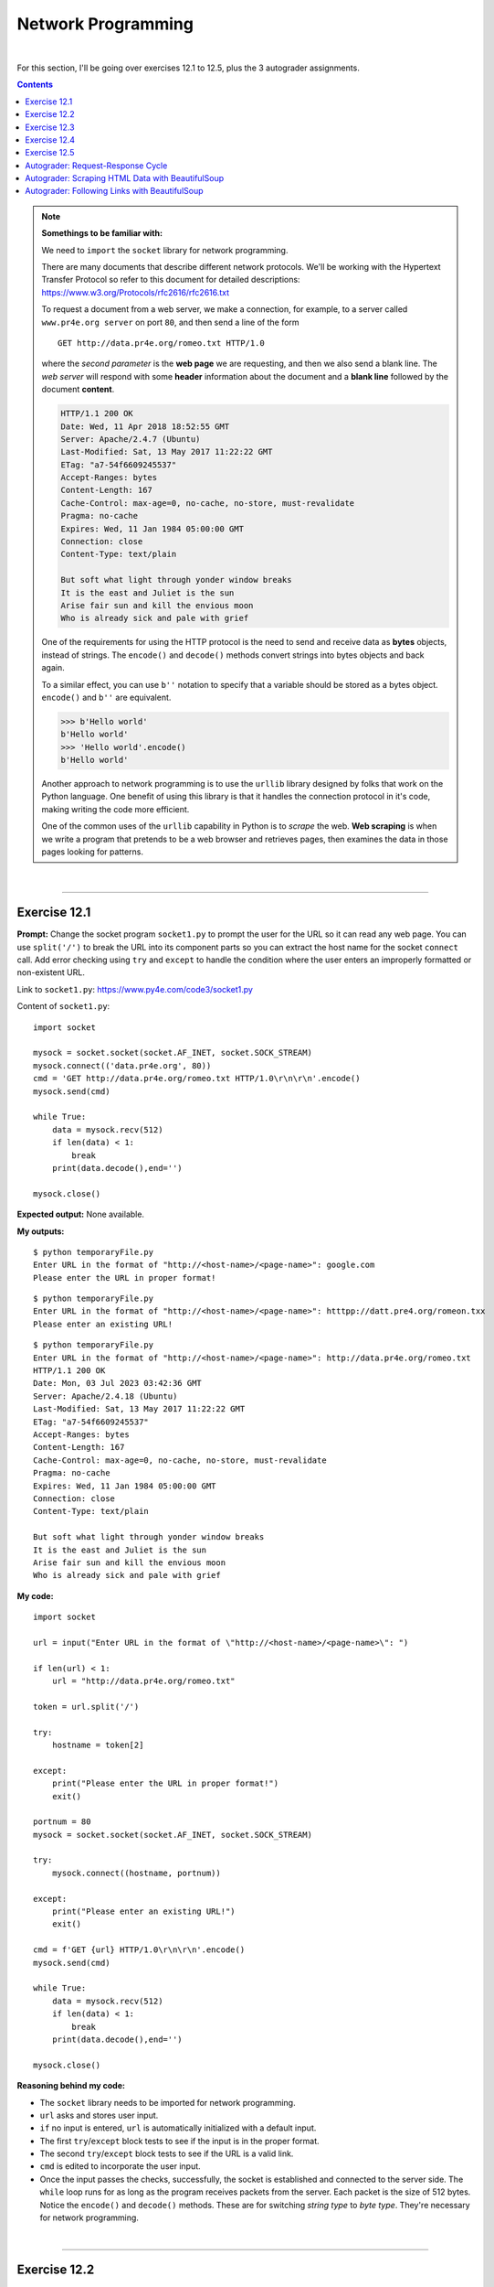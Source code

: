 Network Programming
===================

|

For this section, I'll be going over exercises 12.1 to 12.5, plus the 3 autograder assignments.

.. contents:: Contents
    :local:

.. note::

    **Somethings to be familiar with:**

    We need to ``import`` the ``socket`` library for network programming.

    There are many documents that describe different network protocols. We'll be working with the Hypertext Transfer Protocol so refer to this document for detailed descriptions: https://www.w3.org/Protocols/rfc2616/rfc2616.txt

    To request a document from a web server, we make a connection, for example, to a server called ``www.pr4e.org server`` on port ``80``, and then send a line of the form
    ::

        GET http://data.pr4e.org/romeo.txt HTTP/1.0

    where the *second parameter* is the **web page** we are requesting, and then we also send a blank line. The *web server* will respond with some **header** information about the document and a **blank line** followed by the document **content**.
    
    .. code-block:: text

        HTTP/1.1 200 OK
        Date: Wed, 11 Apr 2018 18:52:55 GMT
        Server: Apache/2.4.7 (Ubuntu)
        Last-Modified: Sat, 13 May 2017 11:22:22 GMT
        ETag: "a7-54f6609245537"
        Accept-Ranges: bytes
        Content-Length: 167
        Cache-Control: max-age=0, no-cache, no-store, must-revalidate
        Pragma: no-cache
        Expires: Wed, 11 Jan 1984 05:00:00 GMT
        Connection: close
        Content-Type: text/plain

        But soft what light through yonder window breaks
        It is the east and Juliet is the sun
        Arise fair sun and kill the envious moon
        Who is already sick and pale with grief

    One of the requirements for using the HTTP protocol is the need to send and receive data as **bytes** objects, instead of strings. The ``encode()`` and ``decode()`` methods convert strings into bytes objects and back again.

    To a similar effect, you can use ``b''`` notation to specify that a variable should be stored as a bytes object. ``encode()`` and ``b''`` are equivalent.
    
    .. code-block:: text

        >>> b'Hello world'
        b'Hello world'
        >>> 'Hello world'.encode()
        b'Hello world'

    Another approach to network programming is to use the ``urllib`` library designed by folks that work on the Python language. One benefit of using this library is that it handles the connection protocol in it's code, making writing the code more efficient.

    One of the common uses of the ``urllib`` capability in Python is to *scrape* the web. **Web scraping** is when we write a program that pretends to be a web browser and retrieves pages, then examines the data in those pages looking for patterns.

|

----

Exercise 12.1
-------------

**Prompt:** Change the socket program ``socket1.py`` to prompt the user for the URL so it can read any web page. You can use ``split('/')`` to break the URL into its component parts so you can extract the host name for the socket ``connect`` call. Add error checking using ``try`` and ``except`` to handle the condition where the user enters an improperly formatted or non-existent URL.

Link to ``socket1.py``: https://www.py4e.com/code3/socket1.py

Content of ``socket1.py``:
::

    import socket

    mysock = socket.socket(socket.AF_INET, socket.SOCK_STREAM)
    mysock.connect(('data.pr4e.org', 80))
    cmd = 'GET http://data.pr4e.org/romeo.txt HTTP/1.0\r\n\r\n'.encode()
    mysock.send(cmd)

    while True:
        data = mysock.recv(512)
        if len(data) < 1:
            break
        print(data.decode(),end='')

    mysock.close()

**Expected output:** None available.

**My outputs:**
::

    $ python temporaryFile.py 
    Enter URL in the format of "http://<host-name>/<page-name>": google.com 
    Please enter the URL in proper format!

::

    $ python temporaryFile.py 
    Enter URL in the format of "http://<host-name>/<page-name>": htttpp://datt.pre4.org/romeon.txx
    Please enter an existing URL!

::

    $ python temporaryFile.py 
    Enter URL in the format of "http://<host-name>/<page-name>": http://data.pr4e.org/romeo.txt
    HTTP/1.1 200 OK
    Date: Mon, 03 Jul 2023 03:42:36 GMT
    Server: Apache/2.4.18 (Ubuntu)
    Last-Modified: Sat, 13 May 2017 11:22:22 GMT
    ETag: "a7-54f6609245537"
    Accept-Ranges: bytes
    Content-Length: 167
    Cache-Control: max-age=0, no-cache, no-store, must-revalidate
    Pragma: no-cache
    Expires: Wed, 11 Jan 1984 05:00:00 GMT
    Connection: close
    Content-Type: text/plain

    But soft what light through yonder window breaks
    It is the east and Juliet is the sun
    Arise fair sun and kill the envious moon
    Who is already sick and pale with grief

**My code:**
::

    import socket

    url = input("Enter URL in the format of \"http://<host-name>/<page-name>\": ")

    if len(url) < 1:
        url = "http://data.pr4e.org/romeo.txt"

    token = url.split('/')

    try:
        hostname = token[2]

    except:
        print("Please enter the URL in proper format!")
        exit()

    portnum = 80
    mysock = socket.socket(socket.AF_INET, socket.SOCK_STREAM)

    try:
        mysock.connect((hostname, portnum))

    except:
        print("Please enter an existing URL!")
        exit()

    cmd = f'GET {url} HTTP/1.0\r\n\r\n'.encode()
    mysock.send(cmd)

    while True:
        data = mysock.recv(512)
        if len(data) < 1:
            break
        print(data.decode(),end='')

    mysock.close()

**Reasoning behind my code:**

- The ``socket`` library needs to be imported for network programming.
- ``url`` asks and stores user input.
- ``if`` no input is entered, ``url`` is automatically initialized with a default input.
- The first ``try``/``except`` block tests to see if the input is in the proper format.
- The second ``try``/``except`` block tests to see if the URL is a valid link.
- ``cmd`` is edited to incorporate the user input.
- Once the input passes the checks, successfully, the socket is established and connected to the server side. The ``while`` loop runs for as long as the program receives packets from the server. Each packet is the size of 512 bytes. Notice the ``encode()`` and ``decode()`` methods. These are for switching *string type* to *byte type*. They're necessary for network programming.

|

----

Exercise 12.2
-------------

**Prompt:** Change your socket program so that it counts the number of characters it has received and stops displaying any text after it has shown 3000 characters. The program should retrieve the entire document and count the total number of characters and display the count of the number of characters at the end of the document.

**Expected output:** None available.

**My output:**
::

    $ python temporaryFile.py 
    Enter URL in the format of "http://<host-name>/<page-name>": http://data.pr4e.org/romeo-full.txt
    HTTP/1.1 200 OK
    Date: Mon, 03 Jul 2023 21:53:38 GMT
    Server: Apache/2.4.18 (Ubuntu)
    Last-Modified: Sat, 13 May 2017 11:22:22 GMT
    ETag: "22a0-54f6609245537"
    Accept-Ranges: bytes
    Content-Length: 8864
    Cache-Control: max-age=0, no-cache, no-store, must-revalidate
    Pragma: no-cache
    Expires: Wed, 11 Jan 1984 05:00:00 GMT
    Connection: close
    Content-Type: text/plain

    Romeo and Juliet
    Act 2, Scene 2

    SCENE II. Capulet's orchard.

    Enter ROMEO

    ROMEO

    He jests at scars that never felt a wound.
    JULIET appears above at a window

    But, soft! what light through yonder window breaks?
    It is the east, and Juliet is the sun.
    Arise, fair sun, and kill the envious moon,
    Who is already sick and pale with grief,
    That thou her maid art far more fair than she:
    Be not her maid, since she is envious;
    Her vestal livery is but sick and green
    And none but fools do wear it; cast it off.
    It is my lady, O, it is my love!
    O, that she knew she were!
    She speaks yet she says nothing: what of that?
    Her eye discourses; I will answer it.
    I am too bold, 'tis not to me she speaks:
    Two of the fairest stars in all the heaven,
    Having some business, do entreat her eyes
    To twinkle in their spheres till they return.
    What if her eyes were there, they in her head?
    The brightness of her cheek would shame those stars,
    As daylight doth a lamp; her eyes in heaven
    Would through the airy region stream so bright
    That birds would sing and think it were not night.
    See, how she leans her cheek upon her hand!
    O, that I were a glove upon that hand,
    That I might touch that cheek!

    JULIET

    Ay me!

    ROMEO

    She speaks:
    O, speak again, bright angel! for thou art
    As glorious to this night, being o'er my head
    As is a winged messenger of heaven
    Unto the white-upturned wondering eyes
    Of mortals that fall back to gaze on him
    When he bestrides the lazy-pacing clouds
    And sails upon the bosom of the air.

    JULIET

    O Romeo, Romeo! wherefore art thou Romeo?
    Deny thy father and refuse thy name;
    Or, if thou wilt not, be but sworn my love,
    And I'll no longer be a Capulet.

    ROMEO

    [Aside] Shall I hear more, or shall I speak at this?

    JULIET

    'Tis but thy name that is my enemy;
    Thou art thyself, though not a Montague.
    What's Montague? it is nor hand, nor foot,
    Nor arm, nor face, nor any other part
    Belonging to a man. O, be some other name!
    What's in a name? that which we call a rose
    By any other name would smell as sweet;
    So Romeo would, were he not Romeo call'd,
    Retain that dear perfection which he owes
    Without that title. Romeo, doff thy name,
    And for that name which is no part of thee
    Take all myself.

    ROMEO

    I take thee at thy word:
    Call me but love, and I'll be new baptized;
    Henceforth I never will be Romeo.

    JULIET

    What man art thou that thus bescreen'd in night
    So stumblest on my counsel?

    ROMEO

    By a name
    I know not how to tell thee who I am:
    My name, dear saint, is hateful to myself,
    Because it is an enemy to thee;
    Had I it written, I would tear the word.

    JULIET

    My ears have not yet drunk a hundred words
    Of

    Display stopped at character count of 3000
    Total number of characters received: 9236

**My code:**
::

    import socket

    url = input("Enter URL in the format of \"http://<host-name>/<page-name>\": ")

    if len(url) < 1:
        url = "http://data.pr4e.org/romeo-full.txt"

    token = url.split('/')

    try:
        hostname = token[2]

    except:
        print("Please enter the URL in proper format!")
        exit()

    portnum = 80
    mysock = socket.socket(socket.AF_INET, socket.SOCK_STREAM)

    try:
        mysock.connect((hostname, portnum))

    except:
        print("Please enter an existing URL!")
        exit()

    cmd = f'GET {url} HTTP/1.0\r\n\r\n'.encode()
    mysock.send(cmd)

    displayCount = 0
    totalCount = 0
    charLimit = 3000

    while True:
        data = mysock.recv(500)
        totalCount += len(data)
        
        if len(data) < 1:
            break
        
        elif totalCount >= charLimit+1:
            displayCount = charLimit
            continue

        print(data.decode(), end='')

    print(f"\n\nDisplay stopped at character count of {displayCount}")
    print(f"Total number of characters received: {totalCount}")

    mysock.close()

**Reasoning behind my code:**

- Majority of the code is taken from exercise 12.1. I'll be going over the changes I made for this assignment.
- In the ``if`` block used to auto-assign a link for testing, the URL is changed to a bigger file to better test the code for this assignment.
- ``displayCount`` is created to hold the count of the character limit set by the **prompt**.
- ``totalCount`` is created to hold the total count of all characters that passed through the socket. 
- ``charLimit`` is created for ease of use and hide the fact that I had to hardcode for this assignment...
- The ``elif`` block below ``if len(data) < 1:`` is haphazardly put together to get the result expected by the **prompt**. I'm sure there are better ways of doing this... But it achieved the results, at least, for this assignment! But I don't feel good doing it this way...-_-
- Once everything is sent and received, the program will print out when it stopped display and what the total count of characters is in total.
- **After completing exercise 12.3, I realized that this code is flawed. Check out exercise 12.3 to see the difference in the output!**

|

----

Exercise 12.3
-------------

**Prompt:** Use ``urllib`` to replicate the previous exercise of (1) retrieving the document from a URL, (2) displaying up to 3000 characters, and (3) counting the overall number of characters in the document. Don't worry about the headers for this exercise, simply show the first 3000 characters of the document contents.

**Expected output:** None available.

**My output:**
::

    $ python temporaryFile.py 
    Enter URL in the format of "http://<host-name>/<page-name>": http://data.pr4e.org/romeo-full.txt
    Romeo and Juliet
    Act 2, Scene 2

    SCENE II. Capulet's orchard.

    Enter ROMEO

    ROMEO

    He jests at scars that never felt a wound.
    JULIET appears above at a window

    But, soft! what light through yonder window breaks?
    It is the east, and Juliet is the sun.
    Arise, fair sun, and kill the envious moon,
    Who is already sick and pale with grief,
    That thou her maid art far more fair than she:
    Be not her maid, since she is envious;
    Her vestal livery is but sick and green
    And none but fools do wear it; cast it off.
    It is my lady, O, it is my love!
    O, that she knew she were!
    She speaks yet she says nothing: what of that?
    Her eye discourses; I will answer it.
    I am too bold, 'tis not to me she speaks:
    Two of the fairest stars in all the heaven,
    Having some business, do entreat her eyes
    To twinkle in their spheres till they return.
    What if her eyes were there, they in her head?
    The brightness of her cheek would shame those stars,
    As daylight doth a lamp; her eyes in heaven
    Would through the airy region stream so bright
    That birds would sing and think it were not night.
    See, how she leans her cheek upon her hand!
    O, that I were a glove upon that hand,
    That I might touch that cheek!

    JULIET

    Ay me!

    ROMEO

    She speaks:
    O, speak again, bright angel! for thou art
    As glorious to this night, being o'er my head
    As is a winged messenger of heaven
    Unto the white-upturned wondering eyes
    Of mortals that fall back to gaze on him
    When he bestrides the lazy-pacing clouds
    And sails upon the bosom of the air.

    JULIET

    O Romeo, Romeo! wherefore art thou Romeo?
    Deny thy father and refuse thy name;
    Or, if thou wilt not, be but sworn my love,
    And I'll no longer be a Capulet.

    ROMEO

    [Aside] Shall I hear more, or shall I speak at this?

    JULIET

    'Tis but thy name that is my enemy;
    Thou art thyself, though not a Montague.
    What's Montague? it is nor hand, nor foot,
    Nor arm, nor face, nor any other part
    Belonging to a man. O, be some other name!
    What's in a name? that which we call a rose
    By any other name would smell as sweet;
    So Romeo would, were he not Romeo call'd,
    Retain that dear perfection which he owes
    Without that title. Romeo, doff thy name,
    And for that name which is no part of thee
    Take all myself.

    ROMEO

    I take thee at thy word:
    Call me but love, and I'll be new baptized;
    Henceforth I never will be Romeo.

    JULIET

    What man art thou that thus bescreen'd in night
    So stumblest on my counsel?

    ROMEO

    By a name
    I know not how to tell thee who I am:
    My name, dear saint, is hateful to myself,
    Because it is an enemy to thee;
    Had I it written, I would tear the word.

    JULIET

    My ears have not yet drunk a hundred words
    Of that tongue's utterance, yet I know the sound:
    Art thou not Romeo and a Montague?

    ROMEO

    Neither, fair saint, if either thee dislike.

    JULIET

    How camest thou hither, tell me, and wherefore?
    The orchard walls are high and hard to climb,
    And the place death, considering who thou art,
    If any of my kinsmen find thee here.

    ROMEO

    With love's light wings did I o'er-perch these walls;
    For stony limits cannot hold love out,
    And what love can do that dares love attempt;
    Therefore thy kinsmen a

    Display ends at character count of 3000
    Total number of characters received: 8473

**My code:**
::

    import urllib.request, urllib.parse, urllib.error

    url = input("Enter URL in the format of \"http://<host-name>/<page-name>\": ")

    if len(url) < 1:
        url = "http://data.pr4e.org/romeo-full.txt"

    fhand = urllib.request.urlopen(url)

    totalCount = 0
    displayCount = 0
    charLimit = 3000

    for line in fhand:
        line = line.decode().strip()
        totalCount += len(line)
        
        if displayCount < charLimit:
            displayCount += len(line)

            if not displayCount > charLimit:
                print(line)
            
            else:
                displayEnds = (charLimit - displayCount) + 1
                displayCount = displayCount - (displayCount - charLimit)
                print(line[:displayEnds])

    print(f"\nDisplay ends at character count of {displayCount}")
    print(f"Total number of characters received: {totalCount}")

**Reasoning behind my code:**

- It's kind of hard to check the validity of the output when there's no **expected output** to match it against. However, seeing the flawed code from exercise 12.2, I'm confident that this code is more accurate.
- For this assignment we'll need to ``import`` the ``request``, ``parse`` and ``error`` classes from ``urllib`` library.
- ``if`` no user input is detected, ``url`` will be initialized with a default value.
- With ``urllib`` we can manipulate web pages as if they're local files.
- ``fhand`` sends a GET request to open the access to the URL.
- ``totalCount`` holds the number of all characters that passes through the socket.
- ``displayCount`` is used to test against ``charLimit`` and should hold a value of ``3000`` after the web page is read.
- The ``for`` loop will read through the web page, line by line.
- Each ``line`` will be decoded from *bytes* to *strings* and stripped of *end-of-line* characters.
- As ``totalCount`` starts counting after each line, the program will check to see ``if`` the ``displayCount`` less than or larger than ``charLimit``. If it's less than, ``displayCount`` will starts to count. After finally being larger than the limit, ``displayEnds`` will calculate where, on the line, to print and stops after the 3000th character is reached.
- Due to ``displayCount`` overshooting the count a little bit by the end, the variable will change it value based on the calculation of ``displayCount - (displayCount - charLimit)``.
- Once all is tallied up, the program will print out where the display ends and the total number of characters that passes through the socket.

|

----

Exercise 12.4
-------------

**Prompt:** Change the ``urllinks.py`` program to extract and count paragraph (p) tags from the retrieved HTML document and display the count of the paragraphs as the output of your program. Do not display the paragraph text, only count them. Test your program on several small web pages as well as some larger web pages.

Link to ``urllinks.py``: https://www.py4e.com/code3/urllinks.py

Content of ``urllinks.py``:
::

    # To run this, download the BeautifulSoup zip file
    # http://www.py4e.com/code3/bs4.zip
    # and unzip it in the same directory as this file

    import urllib.request, urllib.parse, urllib.error
    from bs4 import BeautifulSoup
    import ssl

    # Ignore SSL certificate errors
    ctx = ssl.create_default_context()
    ctx.check_hostname = False
    ctx.verify_mode = ssl.CERT_NONE

    url = input('Enter - ')
    html = urllib.request.urlopen(url, context=ctx).read()
    soup = BeautifulSoup(html, 'html.parser')

    # Retrieve all of the anchor tags
    tags = soup('a')
    for tag in tags:
        print(tag.get('href', None))
        
**Expected output:** None available.

**My outputs:**
::

    $ python temporaryFile.py 
    Enter - http://www.dr-chuck.com/page1.htm 
    Total count of paragraph tags is 1

::

    $ python temporaryFile.py 
    Enter - https://www.dr-chuck.com/page2.htm 
    Total count of paragraph tags is 1

::

    $ python temporaryFile.py 
    Enter - https://www.python.org
    Total count of paragraph tags is 23

::

    $ python temporaryFile.py 
    Enter - https://www.yinza.com/Fandom/Script/01.html
    Total count of paragraph tags is 192

**My code:**
::

    # this is how to import BeautifulSoup if it's installed via pip package manager
    from soupsieve import bs4
    import urllib.request, urllib.parse, urllib.error
    import ssl

    # ignore SSL certificate errors
    ctx = ssl.create_default_context()
    ctx.check_hostname = False
    ctx.verify_mode = ssl.CERT_NONE

    # request for URL and pass it through BeautifulSoup
    url = input('Enter - ')
    html = urllib.request.urlopen(url, context=ctx).read()
    soup = bs4.BeautifulSoup(html, 'html.parser')

    # retrieve all of the paragraph tags and count them
    tags = soup('p')
    count = 0
    for tag in tags:
        count += 1

    # print out the total count of paragraph tags found in web page
    print(f"Total count of paragraph tags is {count}")

**Reasoning behind my code:**

I commented in the code for this assignment. As it is straightforward, I'll refrain from explain further here and suggest you look at the code.

|

----

Exercise 12.5
-------------

**Prompt:** (Advanced) Change the socket program so that it only shows data after the headers and a blank line have been received. Remember that ``recv`` receives characters (newlines and all), not lines.

**Expected output:** None available.

**My outputs:**
::

    $ python temporaryFile.py 
    Enter a URL: google.com
    Please enter the URL in proper format!

::

    $ python temporaryFile.py 
    Enter a URL: htttpp:///dat.pro4e.org/romeo.txt
    Please enter an existing URL!

::

    $ python temporaryFile.py 
    Enter a URL: http://data.pr4e.org/romeo.txt
    But soft what light through yonder window breaks
    It is the east and Juliet is the sun
    Arise fair sun and kill the envious moon
    Who is already sick and pale with grief

**My code:**
::

    # code borrowed from 12.1
    import socket

    url = input("Enter a URL: ")
    port = 80

    # used for testing/debugging
    if len(url) < 1:
        url = 'http://data.pr4e.org/romeo.txt'

    tokens = url.split('/')

    try:
        host = tokens[2]

    except:
        print("Please enter the URL in proper format!")
        exit()

    mysock = socket.socket(socket.AF_INET, socket.SOCK_STREAM)

    try:
        mysock.connect((host, port))

    except:
        print("Please enter an existing URL!")
        exit()

    cmd = f'GET {url} HTTP/1.0\r\n\r\n'.encode()
    mysock.send(cmd)

    # 'content' to hold the web page's content
    content = ""
    while True:
        data = mysock.recv(512)

        if len(data) < 1:
            break

        # data is appended to content, 512 bytes at a time
        content += data.decode()

    # locating the blank line after the header info
    pos = content.find('\r\n\r\n')

    # print the content after skipping the position of the end line characters
    print(content[pos+4:])

**Reasoning behind my code:**

The code is borrowed from exercise 12.1, so most of the code are already explained. Reasons on the changes are commented in the code. Feel free to take a look.

|

----

Autograder: Request-Response Cycle
----------------------------------

**Prompt:** Exploring the HyperText Transport Protocol

You are to retrieve the following document using the HTTP protocol in a way that you can examine the HTTP Response headers.

Link: https://data.pr4e.org/intro-short.txt

There are three ways that you might retrieve this web page and look at the response headers: 

#) **Preferred:** Modify the ``socket1.py`` program to retrieve the above URL and print out the headers and data. Make sure to **change** the code to retrieve the above URL - the values are different for each URL.
#) Open the URL in a web browser with a **developer console** and manually examine the headers that are returned.
#) Open the URL in a web browser with **FireBug** and manually examine the headers that are returned.

Enter the header values in each of the fields below:

- Last-Modified
- ETag
- Content-Length
- Cache-Control
- Content-Type

**Expected output:** None available.

**My outputs:**

*preferred method*
::

    $ python temporaryFile.py 
    HTTP/1.1 200 OK
    Date: Wed, 05 Jul 2023 00:27:37 GMT
    Server: Apache/2.4.18 (Ubuntu)
    Last-Modified: Sat, 13 May 2017 11:22:22 GMT
    ETag: "1d3-54f6609240717"
    Accept-Ranges: bytes
    Content-Length: 467
    Cache-Control: max-age=0, no-cache, no-store, must-revalidate
    Pragma: no-cache
    Expires: Wed, 11 Jan 1984 05:00:00 GMT
    Connection: close
    Content-Type: text/plain

    Why should you learn to write programs?

    Writing programs (or programming) is a very creative
    and rewarding activity.  You can write programs for
    many reasons, ranging from making your living to solving
    a difficult data analysis problem to having fun to helping
    someone else solve a problem.  This book assumes that
    everyone needs to know how to program, and that once
    you know how to program you will figure out what you want
    to do with your newfound skills.

    -------------------------------------------------------------
    Extracted values:
    Last-Modified: Sat, 13 May 2017 11:22:22 GMT
    ETag: "1d3-54f6609240717"
    Content-Length: 467
    Cache-Control: max-age=0, no-cache, no-store, must-revalidate
    Content-Type: text/plain

*Developer tools method*

.. image:: img/developer_tools.PNG
    :width: 800
    :alt: Image shows the header info of the web page

**My code:**
::

    import socket
    import re

    mysock = socket.socket(socket.AF_INET, socket.SOCK_STREAM)
    mysock.connect(('data.pr4e.org', 80))
    cmd = f'GET http://data.pr4e.org/intro-short.txt HTTP/1.0\r\n\r\n'.encode()
    mysock.send(cmd)

    # variable to hold web page's data
    content = ""
    while True:
        data = mysock.recv(512)

        if len(data) < 1:
            break

        content += data.decode()

    print(content)

    # Extra work you don't have to do for this assignment below

    # list holding regex patterns for each requested value
    headerValues = ["(L.*)", "(E.*)", "(C.*-L.*)", "(C.*-C.*)", "(C.*-T.*)"]

    # list comprehension to search for header values via regex
    # and append them to 'lista'
    lista = [ re.findall(regex, content)[0].strip() for regex in headerValues ]

    # formatted print
    print('-------------------------------------------------------------')
    print("Extracted values:")

    for value in lista:
        print(value)

**Reasoning behind my code:**

*The preferred method*

- Similar to exercise 12.1, I edited the ``socket1.py`` file to accommodate for this assignment. The changes are commented in the code. Feel free to take a look.

*The developer tools method*

- For this method, I used *Firefox's* built-in *Developer Tools* feature.
- I would first enter the link to the web page into the *address bar* to go to the site. The link is https://data.pr4e.org/intro-short.txt.
- Once in the page, I would *right-click and click* on the option to **Inspect (Q)**
- Then I would go into the **Network** tab and click on the **Reload** button.
- A line showing the domain name ``data.pr4e.org`` and file name ``intro-short.txt`` would populate.
- Clicking on that line will show the header info (image is shown the **my outputs** section, above).
  
I omitted doing the **Firebug** method, seeing as it's very similar to using the developer tools.

|

----

Autograder: Scraping HTML Data with BeautifulSoup
-------------------------------------------------

**Prompt:** Scraping Numbers from HTML using BeautifulSoup

In this assignment you will write a Python program similar to `urllink2.py <http://www.py4e.com/code3/urllink2.py>`_. The program will use **urllib** to read the HTML from the data files below, and parse the data, extracting numbers and compute the sum of the numbers in the file.

We provide two files for this assignment. One is a sample file where we give you the sum for your testing and the other is the actual data you need to process for the assignment.

- Sample data: http://py4e-data.dr-chuck.net/comments_42.html (Sum=2553) 
- Actual data: http://py4e-data.dr-chuck.net/comments_1784990.html (Sum ends with 0)

The file is a table of names and comment counts. You can ignore most of the data in the file except for lines like the following: 

.. code-block:: html

    <tr><td>Modu</td><td><span class="comments">90</span></td></tr>
    <tr><td>Kenzie</td><td><span class="comments">88</span></td></tr>
    <tr><td>Hubert</td><td><span class="comments">87</span></td></tr>

You are to find all the <span> tags in the file and pull out the numbers from the tag and sum the numbers.

Look at the `sample code <http://www.py4e.com/code3/urllink2.py>`_ provided. It shows how to find all of a certain kind of tag, loop through the tags and extract the various aspects of the tags. 
::

    ...
    # Retrieve all of the anchor tags
    tags = soup('a')
    for tag in tags:
       # Look at the parts of a tag
       print 'TAG:',tag
       print 'URL:',tag.get('href', None)
       print 'Contents:',tag.contents[0]
       print 'Attrs:',tag.attrs
       
You need to adjust this code to look for **span** tags and pull out the text content of the span tag, convert them to integers and add them up to complete the assignment. 

**Expected output:** Sample execution
::

    $ python3 solution.py
    Enter - http://py4e-data.dr-chuck.net/comments_42.html
    Count 50
    Sum 2...

**My outputs:**
::

    $ python temporaryFile.py 
    Enter - http://py4e-data.dr-chuck.net/comments_42.html
    Count 50
    Sum 2553

::

    $ python temporaryFile.py 
    Enter -  http://py4e-data.dr-chuck.net/comments_1784990.html
    Count 50
    Sum 2700

**My code:**
::

    import urllib.parse, urllib.error
    from urllib.request import urlopen
    from bs4 import BeautifulSoup

    url = input("Enter - ")

    if len(url) < 1:
        url = 'http://py4e-data.dr-chuck.net/comments_42.html'
        
    html = urlopen(url).read()
    soup = BeautifulSoup(html, "html.parser")

    count = 0
    total = 0
    tags = soup('span')
    for tag in tags:
        total += int(tag.contents[0])
        count += 1

    print(f'Count {count}\nSum {total}')

**Reasoning behind my code:**

- Reading through the code in `urllink2.py <http://www.py4e.com/code3/urllink2.py>`_, I took what I need and expanded further to complete this assignment.
- The typical modules need to be imported from ``urllib`` are ``request``, ``parser`` and ``error``. From ``request`` I imported ``urlopen`` to make it easier to call the object in the main code.
- The typical module need to be imported from ``bs4`` is ``BeautifulSoup``.
- ``url`` asks and stores a URL.
- ``if`` no user input is detected, ``url`` will auto-assign with a default URL.
- ``html`` is to store the content ``read`` in from the ``urlopen`` function call.
- ``soup`` is to initialize ``BeautifulSoup`` to read and parse html code.
- ``count`` is used to test against the **expected output** to see if my code would detect the same number of **<span>** tags.
- ``total`` is to hold the sum of all the tag's contents.
- ``soup`` is given an argument of ``'span'`` and any matches found will be stored in ``tags``.
- Looping through the tags, the program will extract all the numbers via ``tag.contents[0]``. The numbers are then converted to ``int`` type and added.
- Once completed, the program prints out the ``count`` and ``total`` to the console. 

|

----

Autograder: Following Links with BeautifulSoup
----------------------------------------------

**Prompt:** Following Links in Python

In this assignment you will write a Python program that expands on `urllinks.py <http://www.py4e.com/code3/urllinks.py>`_. The program will use ``urllib`` to read the HTML from the data files below, *extract* the **href=** values from the **anchor** tags, *scan* for a tag that is in a particular position relative to the first name in the list, follow that link and *repeat* the process a number of times and report the last name you find.

We provide two files for this assignment. One is a sample file where we give you the name for your testing and the other is the actual data you need to process for the assignment:

- **Sample problem:** Start at http://py4e-data.dr-chuck.net/known_by_Fikret.html
    
  + Find the link at position ``3``. Follow that link. Repeat this process ``4`` times. The answer is the last name that you retrieve.
  + *Sequence of names:* ``Fikret Montgomery Mhairade Butchi Anayah``
  + *Last name in sequence:* ``Anayah``

- **Actual problem:** Start at http://py4e-data.dr-chuck.net/known_by_Wojciech.html

  + Find the link at position ``18``. Follow that link. Repeat this process ``7`` times. The answer is the last name that you retrieve.
  + *Hint:* The first character of the name of the last page that you will load is: ``N``

**Expected output:** Sample execution
::

    $ python3 solution.py
    Enter URL: http://py4e-data.dr-chuck.net/known_by_Fikret.html
    Enter count: 4
    Enter position: 3
    Retrieving: http://py4e-data.dr-chuck.net/known_by_Fikret.html
    Retrieving: http://py4e-data.dr-chuck.net/known_by_Montgomery.html
    Retrieving: http://py4e-data.dr-chuck.net/known_by_Mhairade.html
    Retrieving: http://py4e-data.dr-chuck.net/known_by_Butchi.html
    Retrieving: http://py4e-data.dr-chuck.net/known_by_Anayah.html

The answer to the assignment for this execution is **"Anayah"**.

**My outputs:**
::

    $ python temporaryFile.py 
    Enter URL: http://py4e-data.dr-chuck.net/known_by_Fikret.html
    Enter count: 4
    Enter position: 3
    Retrieving: http://py4e-data.dr-chuck.net/known_by_Fikret.html
    Retrieving: http://py4e-data.dr-chuck.net/known_by_Montgomery.html
    Retrieving: http://py4e-data.dr-chuck.net/known_by_Mhairade.html
    Retrieving: http://py4e-data.dr-chuck.net/known_by_Butchi.html
    Retrieving: http://py4e-data.dr-chuck.net/known_by_Anayah.html

    Sequence of names: Fikret Montgomery Mhairade Butchi Anayah 
    Last name in sequence: Anayah

::

    $ python temporaryFile.py 
    Enter URL: http://py4e-data.dr-chuck.net/known_by_Wojciech.html
    Enter count: 7
    Enter position: 18
    Retrieving: http://py4e-data.dr-chuck.net/known_by_Wojciech.html
    Retrieving: http://py4e-data.dr-chuck.net/known_by_Lucca.html
    Retrieving: http://py4e-data.dr-chuck.net/known_by_Emon.html
    Retrieving: http://py4e-data.dr-chuck.net/known_by_Laticha.html
    Retrieving: http://py4e-data.dr-chuck.net/known_by_Harikrishna.html
    Retrieving: http://py4e-data.dr-chuck.net/known_by_Kenzi.html
    Retrieving: http://py4e-data.dr-chuck.net/known_by_Maya.html
    Retrieving: http://py4e-data.dr-chuck.net/known_by_Naima.html

    Sequence of names: Wojciech Lucca Emon Laticha Harikrishna Kenzi Maya Naima
    Last name in sequence: Naima

The answer to the assignment for this execution is **"Naima"**.

**My code:**
::

    # required libraries/modules
    import urllib.parse, urllib.error
    from urllib.request import urlopen
    from bs4 import BeautifulSoup
    import re

    # requests URL, number of repetition and position of the link
    url = input("Enter URL: ")
    count = input("Enter count: ")
    pos = input("Enter position: ")

    # used for testing/debugging
    if len(url) < 1:
        url = 'http://py4e-data.dr-chuck.net/known_by_Wojciech.html'
        count = 7
        pos = 18

    count = int(count)
    pos = int(pos)

    # records current name from URL and store it in a list structure
    sequence = re.findall("by_([A-za-z]+)[.]", url)

    # runs until number of repetition achieved
    while True:
        
        # prints 'Retrieving' message of current URL to match sample execution
        print(f'Retrieving: {url}')

        if count == 0: break

        # reads the whole web page
        html = urlopen(url).read()

        # adjusts bs4 to parse html docs
        soup = BeautifulSoup(html, "html.parser")

        # finds all lines containing anchor tags, up to a limit, and store them
        # in a list structure
        tags = soup.find_all('a', limit=pos)

        # extracts the name we're looking for and store in str type
        name = tags[pos-1].contents[0]

        # appends current name to the sequence list
        sequence.append(name)

        # extracts the URL we're looking for and store in str type
        url = tags[pos-1].get('href')

        count -= 1

    # formatted outputs
    print('\nSequence of names: ', end='')
    for name in sequence:
        print(name, end=' ')

    print(f'\nLast name in sequence: {sequence[-1]}')

**Reasoning behind my code:**

I've commented in the code for this assignment. But seeing that this assignment is on the more difficult side of things, for me, I will go further in-depth here, in this section, for my benefit and yours! :)

There are many ways to go about tackling this assignment. I've seen others' solutions that are shorter and longer than mine. And the thing that sets me apart from other solutions is that... I chose the path of incorporating regular expression into my code and made it more complicated... so with all the necessary libraries/modules being imported, I also ``import`` the ``re`` library.

The first part of the code is the typical request for user's inputs and set the variables with default assignments if no input is detected. Then I created ``sequence`` as a way to extract the first name from the URL and input it as the first element in the list. Everything following will be performed in the ``while`` loop until ``count`` is down to ``0``.

Inside the loop, the program will first output the current ``url`` to the console. Then it'll check on ``count`` to see if it's ``0`` or not. If it's not yet ``0``, the program will execute the next line of code. In the next line, ``html`` is initialized with the entire HTML document, opened by ``urlopen()`` and read through via ``read()``.

``soup`` is designed to adjust ``BeautifulSoup`` to handle HTML docs and parse through them. Going through the HTML doc, ``tags`` calls ``soup`` to find all the *anchor* tags, up to the ``limit`` of the URL *position* that the user set in ``pos``. So in this case, ``soup`` will loop through ``18`` *anchor* tags. Each time one is found, it will be appended to ``tags``.

To grab the name from each HTML line, I created ``name``. This variable will locate the line of interest using ``pos`` as the index. The ``-1`` is because the list's starting index is ``0``. Once the name is found, it will be appended to ``sequence``.

The ``url`` value will then change to the new URL to prep for the next URL call. This is done similar to how the program grabs the name from the HTML line, except instead of looking for the ``contents``, it'll look for ``href``, which holds a reference to the new URL.

Once all operations are done, the ``count`` is decreased by one and the loop jumps to the next iteration. After breaking out of the loop, the ``sequence`` is printed, along with a line indicating the last name attached to the list.
